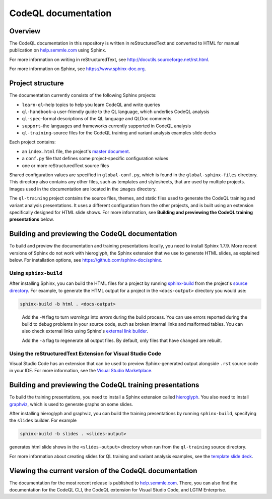 CodeQL documentation
####################

Overview
********

The CodeQL documentation in this repository is written in reStructuredText and converted to
HTML for manual publication on `help.semmle.com <https://help.semmle.com>`__ using Sphinx. 

For more information on writing in reStructuredText, 
see http://docutils.sourceforge.net/rst.html.

For more information on Sphinx, see https://www.sphinx-doc.org.

Project structure
*****************

The documentation currently consists of the following Sphinx projects:

- ``learn-ql``–help topics to help you learn CodeQL and write queries
- ``ql-handbook``–a user-friendly guide to the QL language, which underlies CodeQL analysis
- ``ql-spec``–formal descriptions of the QL language and QLDoc comments
- ``support``–the languages and frameworks currently supported in CodeQL analysis
- ``ql-training``–source files for the CodeQL training and variant analysis examples slide decks

Each project contains:

- an ``index.html`` file, the project's 
  `master document <https://www.sphinx-doc.org/en/master/glossary.html#term-master-document>`__.
- a ``conf.py`` file that defines some project-specific configuration values
- one or more reStructuredText source files

Shared configuration values are specified in ``global-conf.py``, which is found 
in the ``global-sphinx-files`` directory.
This directory also contains any other files, such as templates and stylesheets, 
that are used by multiple projects.
Images used in the documentation are located in the ``images`` directory.

The ``ql-training`` project contains the source files, themes, and static files 
used to generate the CodeQL training and variant analysis presentations. 
It uses a different configuration from the other projects, and is built using an 
extension specifically designed for HTML slide shows. 
For more information, see  
**Building and previewing the CodeQL training presentations** below.


Building and previewing the CodeQL documentation
************************************************

To build and preview the documentation and training presentations locally, you need to 
install Sphinx 1.7.9. More recent versions of Sphinx do not work with hieroglyph, 
the Sphinx extension that we use to generate HTML slides, as explained below. 
For installation options, see https://github.com/sphinx-doc/sphinx.


Using ``sphinx-build``
----------------------

After installing Sphinx, you can build the HTML files for a project by running 
`sphinx-build <https://www.sphinx-doc.org/en/master/man/sphinx-build.html>`__
from the project's 
`source directory <https://www.sphinx-doc.org/en/master/glossary.html#term-source-directory>`__. 
For example, to generate the HTML output for a project in the
``<docs-output>`` directory you would use:

.. code::

  sphinx-build -b html . <docs-output>

..
 
  Add the ``-W`` flag to turn *warnings* into *errors* during the build process. 
  You can use errors reported during the build to debug problems in your source 
  code, such as broken internal links and malformed tables. You can also check 
  external links using Sphinx's `external link builder 
  <http://www.sphinx-doc.org/en/master/usage/builders/index.html#sphinx.builders.linkcheck.CheckExternalLinksBuilder>`__.

  Add the ``-a`` flag to regenerate all output files. By default, only files that 
  have changed are rebuilt.
  
Using the reStructuredText Extension for Visual Studio Code
-----------------------------------------------------------

Visual Studio Code has an extension that can be used to preview Sphinx-generated 
output alongside ``.rst`` source code in your IDE. For more information, see the 
`Visual Studio Marketplace <https://marketplace.visualstudio.com/items?itemName=lextudio.restructuredtext>`__.

Building and previewing the CodeQL training presentations
*********************************************************

To build the training presentations, you need to install a Sphinx extension
called `hieroglyph <https://github.com/nyergler/hieroglyph>`__. 
You also need to install `graphviz <https://graphviz.gitlab.io/download/>`__, which 
is used to generate graphs on some slides.

After installing hieroglyph and graphviz, you can build the training presentations by running 
``sphinx-build``, specifying the ``slides`` builder. For example

.. code::

  sphinx-build -b slides . <slides-output>

generates html slide shows in the ``<slides-output>`` directory when run from
the ``ql-training`` source directory.

For more information about creating slides for QL training and variant analysis 
examples, see the `template slide deck <https://github.com/github/codeql/blob/master/docs/language/ql-training/template.rst>`__.

Viewing the current version of the CodeQL documentation
*******************************************************

The documentation for the most recent release is 
published to `help.semmle.com <https://help.semmle.com>`__. 
There, you can also find the documentation for the CodeQL CLI,
the CodeQL extension for Visual Studio Code, and LGTM Enterprise. 
